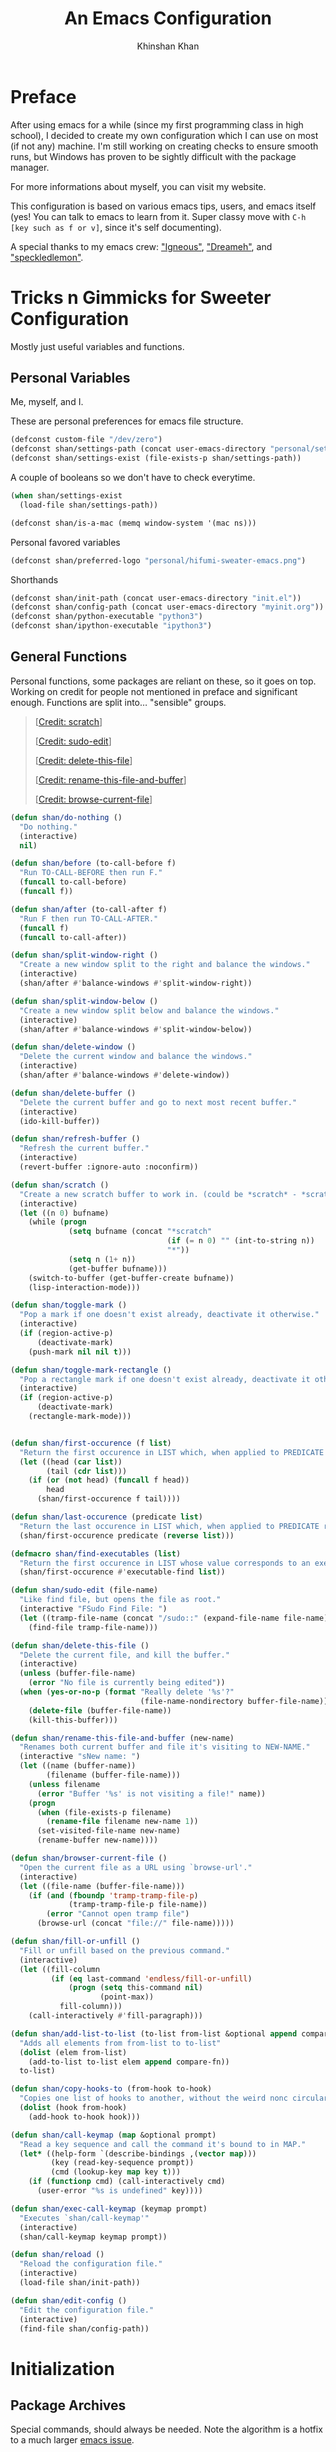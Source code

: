 #+TITLE: An Emacs Configuration
#+AUTHOR: Khinshan Khan
#+STARTUP: overview

* Preface


After using emacs for a while (since my first programming class in high school), I decided to create my own
configuration which I can use on most (if not any) machine. I'm still working on creating checks to ensure smooth
runs, but Windows has proven to be sightly difficult with the package manager.

For more informations about myself, you can visit my website.

This configuration is based on various emacs tips, users, and emacs itself (yes! You can talk to emacs to learn
from it. Super classy move with =C-h [key such as f or v]=, since it's self documenting).

A special thanks to my emacs crew: [[https://github.com/Lgneous]["Igneous"]], [[https://github.com/Dreameh]["Dreameh"]], and [[https://github.com/berquist]["speckledlemon"]].

* Tricks n Gimmicks for Sweeter Configuration

Mostly just useful variables and functions.

** Personal Variables

Me, myself, and I.

These are personal preferences for emacs file structure.

#+BEGIN_SRC emacs-lisp
(defconst custom-file "/dev/zero")
(defconst shan/settings-path (concat user-emacs-directory "personal/settings.el"))
(defconst shan/settings-exist (file-exists-p shan/settings-path))
#+END_SRC

A couple of booleans so we don't have to check everytime.

#+BEGIN_SRC emacs-lisp
(when shan/settings-exist
  (load-file shan/settings-path))

(defconst shan/is-a-mac (memq window-system '(mac ns)))
#+END_SRC

Personal favored variables

#+BEGIN_SRC emacs-lisp
(defconst shan/preferred-logo "personal/hifumi-sweater-emacs.png")
#+END_SRC

Shorthands

#+BEGIN_SRC emacs-lisp
(defconst shan/init-path (concat user-emacs-directory "init.el"))
(defconst shan/config-path (concat user-emacs-directory "myinit.org"))
(defconst shan/python-executable "python3")
(defconst shan/ipython-executable "ipython3")
#+END_SRC

** General Functions

Personal functions, some packages are reliant on these, so it goes on top. Working on credit for people not 
mentioned in preface and significant enough. Functions are split into... "sensible" groups. 

#+BEGIN_QUOTE
 [[[https://emacs.stackexchange.com/a/340][Credit: scratch]]]

 [[[https://stackoverflow.com/questions/95631/open-a-file-with-su-sudo-inside-emacs/7043786][Credit: sudo-edit]]]

 [[[https://github.com/purcell/emacs.d/blob/master/lisp/init-utils.el#L40-L48][Credit: delete-this-file]]]

 [[[https://github.com/purcell/emacs.d/blob/master/lisp/init-utils.el#L51-L65][Credit: rename-this-file-and-buffer]]]

 [[[https://github.com/purcell/emacs.d/blob/master/lisp/init-utils.el#L67-L77][Credit: browse-current-file]]]
#+END_QUOTE

#+BEGIN_SRC emacs-lisp
(defun shan/do-nothing ()
  "Do nothing."
  (interactive)
  nil)

(defun shan/before (to-call-before f)
  "Run TO-CALL-BEFORE then run F."
  (funcall to-call-before)
  (funcall f))

(defun shan/after (to-call-after f)
  "Run F then run TO-CALL-AFTER."
  (funcall f)
  (funcall to-call-after))
#+END_SRC

#+BEGIN_SRC emacs-lisp
(defun shan/split-window-right ()
  "Create a new window split to the right and balance the windows."
  (interactive)
  (shan/after #'balance-windows #'split-window-right))

(defun shan/split-window-below ()
  "Create a new window split below and balance the windows."
  (interactive)
  (shan/after #'balance-windows #'split-window-below))

(defun shan/delete-window ()
  "Delete the current window and balance the windows."
  (interactive)
  (shan/after #'balance-windows #'delete-window))
#+END_SRC

#+BEGIN_SRC emacs-lisp
(defun shan/delete-buffer ()
  "Delete the current buffer and go to next most recent buffer."
  (interactive)
  (ido-kill-buffer))

(defun shan/refresh-buffer ()
  "Refresh the current buffer."
  (interactive)
  (revert-buffer :ignore-auto :noconfirm))

(defun shan/scratch ()
  "Create a new scratch buffer to work in. (could be *scratch* - *scratchX*)"
  (interactive)
  (let ((n 0) bufname)
    (while (progn
             (setq bufname (concat "*scratch"
                                   (if (= n 0) "" (int-to-string n))
                                   "*"))
             (setq n (1+ n))
             (get-buffer bufname)))
    (switch-to-buffer (get-buffer-create bufname))
    (lisp-interaction-mode)))
#+END_SRC

#+BEGIN_SRC emacs-lisp
(defun shan/toggle-mark ()
  "Pop a mark if one doesn't exist already, deactivate it otherwise."
  (interactive)
  (if (region-active-p)
      (deactivate-mark)
    (push-mark nil nil t)))

(defun shan/toggle-mark-rectangle ()
  "Pop a rectangle mark if one doesn't exist already, deactivate it otherwise."
  (interactive)
  (if (region-active-p)
      (deactivate-mark)
    (rectangle-mark-mode)))
#+END_SRC

#+BEGIN_SRC emacs-lisp

(defun shan/first-occurence (f list)
  "Return the first occurence in LIST which, when applied to PREDICATE returns t."
  (let ((head (car list))
        (tail (cdr list)))
    (if (or (not head) (funcall f head))
        head
      (shan/first-occurence f tail))))

(defun shan/last-occurence (predicate list)
  "Return the last occurence in LIST which, when applied to PREDICATE returns t."
  (shan/first-occurence predicate (reverse list)))

(defmacro shan/find-executables (list)
  "Return the first occurence in LIST whose value corresponds to an executable."
  (shan/first-occurence #'executable-find list))
#+END_SRC

#+BEGIN_SRC emacs-lisp
(defun shan/sudo-edit (file-name)
  "Like find file, but opens the file as root."
  (interactive "FSudo Find File: ")
  (let ((tramp-file-name (concat "/sudo::" (expand-file-name file-name))))
    (find-file tramp-file-name)))

(defun shan/delete-this-file ()
  "Delete the current file, and kill the buffer."
  (interactive)
  (unless (buffer-file-name)
    (error "No file is currently being edited"))
  (when (yes-or-no-p (format "Really delete '%s'?"
                             (file-name-nondirectory buffer-file-name)))
    (delete-file (buffer-file-name))
    (kill-this-buffer)))

(defun shan/rename-this-file-and-buffer (new-name)
  "Renames both current buffer and file it's visiting to NEW-NAME."
  (interactive "sNew name: ")
  (let ((name (buffer-name))
        (filename (buffer-file-name)))
    (unless filename
      (error "Buffer '%s' is not visiting a file!" name))
    (progn
      (when (file-exists-p filename)
        (rename-file filename new-name 1))
      (set-visited-file-name new-name)
      (rename-buffer new-name))))

(defun shan/browser-current-file ()
  "Open the current file as a URL using `browse-url'."
  (interactive)
  (let ((file-name (buffer-file-name)))
    (if (and (fboundp 'tramp-tramp-file-p)
             (tramp-tramp-file-p file-name))
        (error "Cannot open tramp file")
      (browse-url (concat "file://" file-name)))))
#+END_SRC

#+BEGIN_SRC emacs-lisp
(defun shan/fill-or-unfill ()
  "Fill or unfill based on the previous command."
  (interactive)
  (let ((fill-column
         (if (eq last-command 'endless/fill-or-unfill)
             (progn (setq this-command nil)
                    (point-max))
           fill-column)))
    (call-interactively #'fill-paragraph)))
#+END_SRC

#+BEGIN_SRC emacs-lisp
(defun shan/add-list-to-list (to-list from-list &optional append compare-fn)
  "Adds all elements from from-list to to-list"
  (dolist (elem from-list)
    (add-to-list to-list elem append compare-fn))
  to-list)

(defun shan/copy-hooks-to (from-hook to-hook)
  "Copies one list of hooks to another, without the weird nonc circular list problem"
  (dolist (hook from-hook)
    (add-hook to-hook hook)))
#+END_SRC

#+BEGIN_SRC emacs-lisp
(defun shan/call-keymap (map &optional prompt)
  "Read a key sequence and call the command it's bound to in MAP."
  (let* ((help-form `(describe-bindings ,(vector map)))
         (key (read-key-sequence prompt))
         (cmd (lookup-key map key t)))
    (if (functionp cmd) (call-interactively cmd)
      (user-error "%s is undefined" key))))

(defun shan/exec-call-keymap (keymap prompt)
  "Executes `shan/call-keymap'"
  (interactive)
  (shan/call-keymap keymap prompt))
#+END_SRC

#+BEGIN_SRC emacs-lisp
(defun shan/reload ()
  "Reload the configuration file."
  (interactive)
  (load-file shan/init-path))

(defun shan/edit-config ()
  "Edit the configuration file."
  (interactive)
  (find-file shan/config-path))
#+END_SRC

* Initialization

** Package Archives

Special commands, should always be needed. Note the algorithm is a hotfix to a much larger [[https://debbugs.gnu.org/cgi/bugreport.cgi?bug=34341][emacs issue]].

#+BEGIN_SRC emacs-lisp
(require 'package)
;; (setq package-enable-at-startup nil)
(setq gnutls-algorithm-priority "NORMAL:-VERS-TLS1.3")
#+END_SRC

Set up all the archive sources to pull from packages from.

#+BEGIN_SRC emacs-lisp
(shan/add-list-to-list 'package-archives '(("gnu" . "http://elpa.gnu.org/packages/")
					   ("melpa" . "http://melpa.org/packages/")
					   ("melpa-stable" . "http://stable.melpa.org/packages/")
					   ("melpa-stable2" . "http://melpa-stable.milkbox.net/packages/")
					   ("org" . "https://orgmode.org/elpa/"))
		       t)
(package-initialize)
#+END_SRC

** Package Installers

[[https://github.com/jwiegley/use-package][use-package]] configuration. Helps clean up rest of the configuration and speeds up startup
by isolating packages.

#+BEGIN_SRC emacs-lisp
(unless (package-installed-p 'use-package)
  (package-refresh-contents)
  (package-install 'use-package))

(eval-when-compile
  (require 'use-package))

(use-package use-package
  :config
  (setq-default use-package-always-defer nil
		use-package-always-ensure t
		use-package-always-demand t))

(setq-default byte-compile-warnings nil)

(use-package use-package-ensure-system-package)
#+END_SRC

The [[https://github.com/larstvei/Try][try]] package lets you try packages before installing them.

#+BEGIN_SRC emacs-lisp
(use-package try)
#+END_SRC

The following quelpa stuff is tangled off because it was easier to reference packages locally.

Bootstrap quelpa

#+BEGIN_SRC emacs-lisp :tangle off
(if (require 'quelpa nil t)
    (quelpa-self-upgrade)
  (with-temp-buffer
    (url-insert-file-contents
     "https://framagit.org/steckerhalter/quelpa/raw/master/bootstrap.el")
    (eval-buffer)))
#+END_SRC

Install quelpa-use-package, which will install use-package as well

#+BEGIN_SRC emacs-lisp :tangle off
(quelpa
 '(quelpa-use-package
   :fetcher git
   :url "https://framagit.org/steckerhalter/quelpa-use-package.git"
   :stable nil))
(require 'quelpa-use-package)
#+END_SRC

#+BEGIN_EXAMPLE
Automatically debug and bisect your init (.emacs) file!
#+END_EXAMPLE

#+BEGIN_SRC emacs-lisp
(use-package bug-hunter)
#+END_SRC

* Start Up

** Encoding

Begone utf 16!

#+BEGIN_SRC emacs-lisp
(setq-default locale-coding-system 'utf-8)
(set-terminal-coding-system 'utf-8)
(set-keyboard-coding-system 'utf-8)
(set-selection-coding-system 'utf-8)
(prefer-coding-system 'utf-8)
#+END_SRC

** Backups

I don't particularly need backup files, and =~= + =#= files are a pain to clean anyways.

#+BEGIN_SRC emacs-lisp
(setq-default backup-inhibited t
	      auto-save-default nil
	      create-lockfiles nil
	      make-backup-files nil)
#+END_SRC

** Version Specific

Weird errors of GTK without this.

#+BEGIN_SRC emacs-lisp
(when (>= emacs-major-version 26)
  (setq-default confirm-kill-processes nil))
#+END_SRC

** Bindings

*** Key Chords

#+BEGIN_SRC emacs-lisp
(use-package use-package-chords
  :after (key-chord))

(use-package key-chord
  :custom
  (key-chord-two-keys-delay 0.05)
  :config
  (key-chord-mode t))
#+END_SRC

*** Hydra

#+BEGIN_SRC emacs-lisp
(use-package posframe
  :preface
  (defun posframe-poshandler-frame-bottom-center (info)
    (cons (/ (- (plist-get info :parent-frame-width)
                (plist-get info :posframe-width))
             2)
          (- -60
             (plist-get info :mode-line-height)
             (plist-get info :minibuffer-height)))))

(use-package hydra
  :after (posframe)
  :preface
  (defun hydra-posframe--hotfix (&rest _)
    (posframe-funcall
     " *hydra-posframe*"
     (lambda ()
       (fit-frame-to-buffer (selected-frame) nil
                            (+ (count-lines (point-min) (point-max)) 1)
                            nil nil)
       (redirect-frame-focus (selected-frame) (frame-parent (selected-frame))))))
  :custom
  (hydra--work-around-dedicated nil)
  (hydra-posframe-show-params
   (list
    :internal-border-width 0
    :background-color "#1c1e24"
    :poshandler 'posframe-poshandler-frame-bottom-center))
  (hydra-hint-display-type 'lv)
  :chords
  ("ao" . hydra-leader/body)
  :config
  (advice-add 'hydra-posframe-show :after #'hydra-posframe--hotfix))

(use-package pretty-hydra
  :after (hydra))
#+END_SRC

*** Hydra Map

#+BEGIN_SRC emacs-lisp
(pretty-hydra-define hydra-config (:exit t :color amaranth :title " Personal" :quit-key "q")
  (" Configuration"
   (("e" shan/edit-config "config file")
    ("r" shan/reload "reload")
    ("g" shan/refresh-buffer "refresh buffer"))
   " Elfeed"
   ()
   " Exit"
   (("<deletechar>" save-buffers-kill-terminal "quit emacs")
    ("DEL" hydra-leader/body (propertize "+leader" 'face 'bold)))))

(pretty-hydra-define hydra-help (:exit t :color amaranth :title " Help" :quit-key "q")
  ("Bindings"
   (("b" counsel-descbinds "all")
    ("m" which-key-show-major-mode "major mode"))
   "Describes"
   (("f" counsel-describe-function "function")
    ("k" describe-key "key")
    ("v" counsel-describe-variable "variable"))
   "Others"
   (("F" counsel-describe-face "face")
    ("l" view-lossage "command history"))
   " Exit"
   (("DEL" hydra-leader/body (propertize "+leader" 'face 'bold)))))

(pretty-hydra-define hydra-projectile (:exit t :color amaranth :title " Projectile" :quit-key "q")
  (""
   (("a" projectile-find-other-file "find other file")
    ("b" projectile-switch-to-buffer "switch buffer")
    ("c" projectile-compile-project "compile")
    ("d" projectile-find-dir "find directory"))
   ""
   (("e" projectile-recentf "recent files")
    ("f" projectile-find-file "find file")
    ("g" projectile-grep "grep")
    ("k" projectile-kill-buffers "kill project buffers"))
   ""
   (("p" projectile-switch-project "switch project")
    ("t" projectile-toggle-between-implementation-and-test "impl ↔ test")
    ("v" projectile-vc "version control"))
   " Exit"
   (("DEL" hydra-leader/body (propertize "+leader" 'face 'bold)))))

(pretty-hydra-define hydra-avy (:exit t :color amaranth :title " Avy" :quit-key "q")
  ("Goto"
   (("c" avy-goto-char-timer "timed char")
    ("C" avy-goto-char "char")
    ("w" avy-goto-word-1 "word")
    ("W" avy-goto-word-0 "word*")
    ("l" avy-goto-line "bol")
    ("L" avy-goto-end-of-line "eol"))
   "Line"
   (("m" avy-move-line "move")
    ("k" avy-kill-whole-line "kill")
    ("y" avy-copy-line "yank"))
   "Region"
   (("M" avy-move-region "move")
    ("K" avy-kill-region "kill")
    ("Y" avy-copy-region "yank"))
   " Exit"
   (("DEL" hydra-leader/body (propertize "+leader" 'face 'bold)))))

(pretty-hydra-define hydra-window (:exit nil :color amaranth :title " Windows" :quit-key "q")
  ("Split"
   (("2" split-window-below "below")
    ("3" split-window-right "right"))
   "Movement"
   (("b" balance-windows "balance")
    ("k" delete-window "kill" :exit t)
    ("w" other-window "move"))
   " Exit"
   (("DEL" hydra-leader/body (propertize "+leader" 'face 'bold) :exit t))))

(pretty-hydra-define hydra-lsp (:exit t :color amaranth :title " LSP" :quit-key "q")
  ("Find"
   (("." lsp-ui-peek-find-references "find references")
    ("d" lsp-find-definition "find definition")
    ("t" lsp-find-type-definition "find type definition"))
   "Refactor"
   (("e" lsp-rename "rename symbol at point")
    ("f" lsp-format-buffer "format buffer"))
   "Show"
   (("j" lsp-ui-imenu "symbol table")
    ("l" lsp-ui-flycheck-list "error list"))
   " Exit"
   (("DEL" hydra-leader/body (propertize "+leader" 'face 'bold)))))

(pretty-hydra-define hydra-leader (:exit t :color amaranth :title " Leader" :quit-key "q")
  (""
   (("RET" hydra-config/body (propertize "+config" 'face 'bold))
    ("SPC" shan/ide-resolve (propertize "+ide" 'face 'bold))
    ("h" hydra-help/body (propertize "+help" 'face 'bold)))
   ""
   (("f" counsel-find-file "management")
    ("p" hydra-projectile/body (propertize "+project" 'face 'bold))
    ("a" hydra-avy/body (propertize "+jump" 'face 'bold))
    ("w" hydra-window/body (propertize "+window" 'face 'bold)))
   ""
   (("u" undo "undo" :exit nil)
    ("t" counsel-M-x "M-x")
    ("c" (shan/exec-call-keymap 'Control-X-prefix "C-x") "C-x")
    ("s" save-buffer "save"))))
#+END_SRC

** GUI

You need to experience keyboard to realize keyboard master race. (fn + f10 if need be for options though)

#+BEGIN_SRC emacs-lisp
(setq inhibit-startup-message t)

(when (display-graphic-p)
  (menu-bar-mode 0)
  (toggle-scroll-bar 0)
  (tool-bar-mode 0))
#+END_SRC

** Appearance

*** Theme

#+BEGIN_SRC emacs-lisp 
(add-to-list 'custom-theme-load-path (concat user-emacs-directory "themes/"))

(use-package zerodark-theme
  :defer t)

(use-package poet-theme
  :defer)

(use-package doom-themes
  :if (display-graphic-p)
  :custom
  (doom-vibrant-brighter-comments t)
  (doom-vibrant-brighter-modeline t)
  :config
  (doom-themes-org-config)
  (load-theme 'doom-dracula t))

(use-package solaire-mode
  :functions persp-load-state-from-file
  :hook
  (prog-mode . turn-on-solaire-mode)
  (minibuffer-setup . solaire-mode-in-minibuffer)
  (after-load-theme . solaire-mode-swap-bg)
  :custom
  (solaire-mode-remap-modeline nil)
  (solaire-mode-remap-fringe nil)
  :config
  (solaire-global-mode 1)
  (solaire-mode-swap-bg)
  (advice-add #'persp-load-state-from-file
	      :after #'solaire-mode-restore-persp-mode-buffers))
#+END_SRC

** Mode Line

#+BEGIN_SRC emacs-lisp
(line-number-mode t)
(column-number-mode t)

(use-package doom-modeline
  :if (display-graphic-p)
  :custom
  (doom-modeline-python-executable shan/python-executable)
  (doom-modeline-icon t)
  (doom-modeline-major-mode-icon t)
  (doom-modeline-version t)
  (doom-modeline-buffer-file-name-style 'file-name)
  :config
  (doom-modeline-mode))
#+END_SRC

** Interface

*** Splash Screen

#+BEGIN_SRC emacs-lisp
(use-package page-break-lines)

(use-package dashboard
  :after (page-break-lines)
  :bind
  (:map dashboard-mode-map
	("n" . widget-forward)
	("p" . widget-backward)
	("f" . shan/elfeed-update-database))
  :custom
  (dashboard-banner-logo-title
   (format ""
	   (float-time (time-subtract after-init-time before-init-time))
	   (length package-activated-list) gcs-done))
  (dashboard-set-heading-icons t)
  (dashboard-set-file-icons t)
  (dashboard-set-init-info t)
  (dashboard-center-content t)
  (dashboard-set-footer nil)

  (dashboard-set-navigator t)
  (dashboard-navigator-buttons
   `((

      (,(and (display-graphic-p)
	     (all-the-icons-octicon "mark-github" :height 1.1 :v-adjust 0.0))
       ""
       "GH Repos"
       (lambda (&rest _) (browse-url-generic "https://github.com/kkhan01?tab=repositories")))

      (,(and (display-graphic-p)
	     (all-the-icons-material "update" :height 1.2 :v-adjust -0.24))
       ""
       "Update emacs"
       (lambda (&rest _) (shan/elfeed-update-database)))

      (,(and (display-graphic-p)
	     (all-the-icons-material "autorenew" :height 1.2 :v-adjust -0.15))
       ""
       "Restart emacs"
       (lambda (&rest _) (shan/reload)))

      )))

  :config
  (setq dashboard-items '((recents  . 5)
			  ;; (bookmarks . 5)
			  ;; (projects . 5)
			  (agenda . 5)
			  ;; (registers . 5)
			  ))

  (dashboard-setup-startup-hook)
  (setq dashboard-startup-banner (if shan/settings-exist
				     (concat user-emacs-directory shan/preferred-logo)
				   'logo)))
#+END_SRC

*** Completetion Frontend

#+BEGIN_SRC emacs-lisp
(use-package ivy
  :bind
  ([switch-to-buffer] . ivy-switch-buffer)
  (:map ivy-minibuffer-map
        ([remap xref-find-definitions] . shan/do-nothing)
        ([remap xref-find-definitions-other-frame] . shan/do-nothing)
        ([remap xref-find-definitions-other-window] . shan/do-nothing)
        ([remap xref-find-references] . shan/do-nothing)
        ([remap xref-find-apropos] . shan/do-nothing)
        ("<return>" . ivy-alt-done))
  :custom
  (ivy-use-virtual-buffers t)
  (ivy-count-format "%d/%d ")
  (ivy-height 20)
  (ivy-display-style 'fancy)
  (ivy-format-function 'ivy-format-function-line)
  (ivy-re-builders-alist
   '((t . ivy--regex-plus)))
  (ivy-initial-inputs-alist nil)
  :config
  (ivy-mode))

(use-package counsel
  :bind
  ("M-x" . counsel-M-x)
  ("C-x C-f" . counsel-find-file)
  ("C-h v" . counsel-describe-variable)
  ("C-h f" . counsel-describe-function)
  ("C-x b" . counsel-switch-buffer))

(use-package swiper
  :bind
  ("C-s" . swiper-isearch)
  ("C-r" . swiper-isearch-backward))
#+END_SRC

*** Neotree

I dont usually use gui, but this seemed fun. Used [[https://github.com/Ladicle][Ladicle]]'s config.

#+BEGIN_SRC emacs-lisp
(use-package neotree
  :after
  (projectile)
  :commands
  (neotree-show neotree-hide neotree-dir neotree-find)
  :init
  (setq neo-theme (if (display-graphic-p) 'icons 'arrow))
  :custom
  (neo-theme 'nerd2)
  (neo-window-position 'left)
  :bind
  ([f8] . neotree-current-dir-toggle)
  ([f9] . neotree-projectile-toggle)
  :preface
  (defun neotree-projectile-toggle ()
    (interactive)
    (let ((project-dir
           (ignore-errors
           ;;; Pick one: projectile or find-file-in-project
             (projectile-project-root)
             ))
          (file-name (buffer-file-name))
          (neo-smart-open t))
      (if (and (fboundp 'neo-global--window-exists-p)
               (neo-global--window-exists-p))
          (neotree-hide)
        (progn
          (neotree-show)
          (if project-dir
              (neotree-dir project-dir))
          (if file-name
              (neotree-find file-name))))))

  (defun neotree-current-dir-toggle ()
    (interactive)
    (let ((project-dir
           (ignore-errors
             (ffip-project-root)
             ))
          (file-name (buffer-file-name))
          (neo-smart-open t))
      (if (and (fboundp 'neo-global--window-exists-p)
               (neo-global--window-exists-p))
          (neotree-hide)
        (progn
          (neotree-show)
          (if project-dir
              (neotree-dir project-dir))
          (if file-name
              (neotree-find file-name)))))))
#+END_SRC

* Programming

Things that I should need in my prog modes.

** General

*** Interactive

These guys are always active and a series of small things that have become second nature by now.

#+BEGIN_SRC emacs-lisp
(use-package rainbow-delimiters
  :hook
  (prog-mode . rainbow-delimiters-mode))

(use-package smartparens
  :hook
  (prog-mode . smartparens-mode)
  :custom
  (sp-escape-quotes-after-insert nil)
  :config
  (require 'smartparens-config))

(use-package paren
  :config
  (show-paren-mode t))

(use-package move-text
  :config
  (move-text-default-bindings))
#+END_SRC

** Company

#+BEGIN_SRC emacs-lisp
(use-package company
  :bind
  ("C-/" . company-complete)
  (:map company-active-map
	("M-/" . company-other-backend)
	("M-n" . nil)
	("M-p" . nil)
	("C-n" . company-select-next)
	("C-p" . company-select-previous))
  :custom-face
  (company-tooltip ((t (:foreground "#abb2bf" :background "#30343c"))))
  (company-tooltip-annotation ((t (:foreground "#abb2bf" :background "#30343c"))))
  (company-tooltip-selection ((t (:foreground "#abb2bf" :background "#393f49"))))
  (company-tooltip-mouse ((t (:background "#30343c"))))
  (company-tooltip-common ((t (:foreground "#abb2bf" :background "#30343c"))))
  (company-tooltip-common-selection ((t (:foreground "#abb2bf" :background "#393f49"))))
  (company-preview ((t (:background "#30343c"))))
  (company-preview-common ((t (:foreground "#abb2bf" :background "#30343c"))))
  (company-scrollbar-fg ((t (:background "#30343c"))))
  (company-scrollbar-bg ((t (:background "#30343c"))))
  (company-template-field ((t (:foreground "#282c34" :background "#c678dd"))))
  :custom
  (company-require-match 'never)
  (company-dabbrev-downcase nil)
  (company-tooltip-align-annotations t)
  (company-idle-delay 128)
  (company-minimum-prefix-length 128)
  :config
  (global-company-mode t))

(use-package company-quickhelp
  :after (company)
  :config
  (company-quickhelp-mode))

(use-package company-box
  :after (company)
  :hook
  (company-mode . company-box-mode))
#+END_SRC

** Flycheck

#+BEGIN_SRC emacs-lisp
(use-package flycheck
  :custom-face
  (flycheck-info ((t (:underline (:style line :color "#80FF80")))))
  (flycheck-warning ((t (:underline (:style line :color "#FF9933")))))
  (flycheck-error ((t (:underline (:style line :color "#FF5C33")))))
  :custom
  (flycheck-check-syntax-automatically '(mode-enabled save))
  :config
  (define-fringe-bitmap 'flycheck-fringe-bitmap-ball
    (vector #b00000000
	    #b00000000
	    #b00000000
	    #b00000000
	    #b00000000
	    #b00111000
	    #b01111100
	    #b11111110
	    #b11111110
	    #b11111110
	    #b01111100
	    #b00111000
	    #b00000000
	    #b00000000
	    #b00000000
	    #b00000000
	    #b00000000))
  (flycheck-define-error-level 'info
			       :severity 100
			       :compilation-level 2
			       :overlay-category 'flycheck-info-overlay
			       :fringe-bitmap 'flycheck-fringe-bitmap-ball
			       :fringe-face 'flycheck-fringe-info
			       :info-list-face 'flycheck-error-list-info)
  (flycheck-define-error-level 'warning
			       :severity 100
			       :compilation-level 2
			       :overlay-category 'flycheck-warning-overlay
			       :fringe-bitmap 'flycheck-fringe-bitmap-ball
			       :fringe-face 'flycheck-fringe-warning
			       :warning-list-face 'flycheck-error-list-warning)
  (flycheck-define-error-level 'error
			       :severity 100
			       :compilation-level 2
			       :overlay-category 'flycheck-error-overlay
			       :fringe-bitmap 'flycheck-fringe-bitmap-ball
			       :fringe-face 'flycheck-fringe-error
			       :error-list-face 'flycheck-error-list-error)
  (global-flycheck-mode t))
#+END_SRC

Here we disable have to disable other checkers to use flycheck

#+BEGIN_SRC emacs-lisp
(setq-default flycheck-disabled-checkers '(c/c++-clang c/c++-cppcheck
						       c/c++-gcc))
#+END_SRC

*** Projectile

#+BEGIN_SRC emacs-lisp
(use-package projectile
  :bind
  (:map projectile-mode-map
        ("C-c p" . projectile-command-map))
  :custom
  (projectile-project-search-path '("~/Projects/"))
  ;; ignore set up: https://www.youtube.com/watch?v=qpv9i_I4jYU
  (projectile-indexing-method 'hybrid)
  (projectile-sort-order 'access-time)
  (projectile-enable-caching t)
  (projectile-require-project-root t)
  (projectile-completion-system 'ivy)
  :config
  (projectile-mode t))

(use-package counsel-projectile
  :disabled
  :after
  (counsel projectile)
  :config
  (counsel-projectile-mode t)
  (defalias 'projectile-switch-to-buffer 'counsel-projectile-switch-to-buffer)
  (defalias 'projectile-find-dir 'counsel-projectile-find-dir)
  (defalias 'projectile-find-file 'counsel-projectile-find-file)
  (defalias 'projectile-grep 'counsel-projectile-grep)
  (defalias 'projectile-switch-project 'counsel-projectile-switch-project))
#+END_SRC

** TRAMP

#+BEGIN_SRC emacs-lisp
(use-package tramp
  :ensure nil
  :config
  ;; faster than scp
  (setq tramp-default-method "ssh")
  (add-to-list 'tramp-default-user-alist
	       '("ssh" "eniac.*.edu\\'" "Khinshan.Khan44") ;; current eniac logins
	       '(nil nil "shan")) ;; fallback login

  (setq password-cache-expiry nil))

;; this hook makes remote projectile a little lighter
(add-hook 'find-file-hook
	  (lambda ()
	    (when (file-remote-p default-directory)
	      (setq-local projectile-mode-line "Projectile"))))

;; (defun uwu()
;;   (interactive)
;;   (find-file "Khinshan.Khan44@eniac.cs.hunter.cuny.edu|ssh:Khinshan.Khan44@cslab1")
;;   )
#+END_SRC

** Auto-IDE

Add an hydra to a list, based on a mode, which then gets resolved by  =shan/ide-resolve=

#+BEGIN_SRC emacs-lisp
(defvar shan/ide--alist '())

(defun shan/ide-add (mode hydra)
  (push `(,mode . ,hydra) shan/ide--alist))

(defun shan/ide-resolve ()
  (interactive)
  (let ((hydra (alist-get major-mode shan/ide--alist)))
    (if hydra
	(funcall hydra)
      (message "IDE not found for %s" major-mode))))
#+END_SRC

** LSP

[[https://github.com/emacs-lsp/lsp-mode][lsp-mode]] has much potential, hopefully it gets even better. For now, this configuration is great.

#+BEGIN_SRC emacs-lisp
(use-package lsp-mode
  :custom
  (lsp-auto-guess-root t)
  (lsp-before-save-edits t)
  (lsp-enable-indentation t)
  (lsp-auto-configure nil)
  (lsp-enable-snippet nil)
  (lsp-prefer-flymake nil)
  :config
  (shan/add-list-to-list 'lsp-language-id-configuration '((python-mode . "python")
							  (caml-mode   . "ocaml")
							  (tuareg-mode . "ocaml")
							  (reason-mode . "ocaml")))
  (setq lsp-print-io t))

(use-package lsp-ui
  :after (lsp-mode)
  :hook
  (lsp-mode . lsp-ui-mode)
  :bind
  (:map lsp-mode-map
	([remap xref-find-definitions] . lsp-ui-peek-find-definitions)
	([remap xref-find-references]  . lsp-ui-peek-find-references))
  :custom
  (lsp-ui-flycheck-enable t))

(use-package company-lsp
  :after (company lsp-mode)
  :bind
  (:map lsp-mode-map
	("C-/" . company-lsp))
  :custom
  (company-lsp-async t)
  (company-lsp-cache-candidates t)
  (company-lsp-enable-snippets nil)
  (company-lsp-enable-recompletion t)
  :config
  (add-to-list 'company-backends #'company-lsp))
#+END_SRC

Great for debugging... once you learn how to use a debugger.

#+BEGIN_SRC emacs-lisp
(use-package dap-mode
  :after (hydra)
  :hook
  (lsp-mode . (lambda () (dap-mode t) (dap-ui-mode t)))
  :config
  (use-package dap-hydra
    :ensure nil
    :bind
    (:map dap-mode-map
          ("C-c d" . dap-hydra))
    :config
    (defhydra+ dap-hydra (:exit nil :foreign-keys run)
      ("d" dap-debug "Start debug session"))
    (pretty-hydra-define+ hydra-lsp ()
      (;; these heads are added to the existing "Windows" column
       " Exit"
       (("SPC" dap-hydra "dap"))))))
#+END_SRC

* Languages

** C/ C++

#+BEGIN_SRC emacs-lisp
(use-package company-c-headers
  :after (company)
  :config
  (add-to-list 'company-backends 'company-c-headers))
#+END_SRC

#+BEGIN_SRC emacs-lisp
(use-package cc-mode
  :ensure nil
  :custom
  (ccls-sem-highlight-method 'font-lock)
  (c-basic-offset 4)
  :config
  (setq c-default-style '((c++-mode  . "stroustrup")
			  (awk-mode  . "awk")
			  (java-mode . "java")
			  (other     . "k&r"))))

(use-package ccls
  :if (file-exists-p "~/ccls/Release/ccls")
  :after (lsp-mode)
  :hook
  ((c-mode c++-mode) . lsp)
  :custom
  (ccls-executable "~/ccls/Release/ccls")
  :config
  (shan/ide-add 'c-mode #'hydra-lsp/body)
  (shan/ide-add 'c++-mode #'hydra-lsp/body))
#+END_SRC

#+BEGIN_SRC emacs-lisp
(use-package dap-gdb-lldb
  :ensure nil
  :after (dap-mode))
#+END_SRC

** Clojure

#+BEGIN_SRC emacs-lisp
(use-package clojure-mode)

(use-package cider
  :bind
  (:map cider-repl-mode-map
        ("C-l" . cider-repl-clear-buffer))
  :custom
  (cider-print-fn 'fipp)
  (cider-repl-display-help-banner nil)
  (cider-repl-pop-to-buffer-on-connect nil)
  (cider-repl-display-in-current-window nil)
  (cider-font-lock-dynamically t))

(use-package elein)
#+END_SRC

** GNU Plot

#+BEGIN_SRC emacs-lisp
(use-package gnuplot)

(use-package gnuplot-mode
  :mode
  ("\\.gp\\'" "\\.gnuplot\\'"))
#+END_SRC

** Haskell

#+BEGIN_SRC emacs-lisp
(use-package haskell-mode
  :mode "\\.hs\\'")
#+END_SRC

** Juypter

#+BEGIN_SRC emacs-lisp
(use-package ein
  :mode
  (".*\\.ipynb\\'" . ein:ipynb-mode)
  :custom
  (ein:completion-backend 'ein:use-company-jedi-backends)
  (ein:use-auto-complete-superpack t))
#+END_SRC

** Lua
#+BEGIN_SRC emacs-lisp
(use-package lua-mode
  :after (company)
  :mode
  (("\\.lua\\'" . lua-mode))
  :hook
  (lua-mode . company-mode))
#+END_SRC

** OCaml

#+BEGIN_SRC emacs-lisp
(use-package tuareg
  :if (and (executable-find "ocaml") (executable-find "node") t)
  :ensure-system-package (ocaml-language-server . "npm install -g ocaml-language-server")
  :after (lsp)
  :hook
  (tuareg-mode . lsp)
  :mode
  (("\\.ml[ip]?\\'"                           . tuareg-mode)
   ("\\.mly\\'"                               . tuareg-menhir-mode)
   ("[./]opam_?\\'"                           . tuareg-opam-mode)
   ("\\(?:\\`\\|/\\)jbuild\\(?:\\.inc\\)?\\'" . tuareg-jbuild-mode)
   ("\\.eliomi?\\'"                           . tuareg-mode))
  :custom
  (tuareg-match-patterns-aligned t)
  (tuareg-indent-align-with-first-arg t)
  :config
  (lsp-register-client
   (make-lsp-client :new-connection (lsp-stdio-connection '("ocaml-language-server" "--stdio"))
		    :major-modes '(caml-mode tuareg-mode reason-mode)
		    :server-id 'ocamlmerlin-lsp))
  (shan/ide-add 'tuareg-mode #'hydra-lsp/body))
#+END_SRC

** pkgbuilds

#+BEGIN_SRC emacs-lisp
(use-package pkgbuild-mode
  :mode
  (("/PKGBUILD/" . pkgbuild-mode)))
#+END_SRC

** Python

A reasonable guess.

#+BEGIN_SRC emacs-lisp
(use-package pip-requirements
  :mode
  ("requirements\\.txt" . pip-requirements-mode)
  :init
  (progn
    (shan/copy-hooks-to text-mode-hook 'pip-requirements-mode)))
#+END_SRC

Remember to install pyls.

#+BEGIN_SRC emacs-lisp
(use-package python
  :ensure nil
  :if (executable-find "pyls")
  :after (lsp)
  :hook
  (python-mode . lsp)
  :custom
  (python-indent 4)
  (python-shell-interpreter shan/python-executable)
  (python-fill-docstring-style 'pep-257)
  (gud-pdb-command-name (concat shan/python-executable " -m pdb"))
  (py-split-window-on-execute t)
  :config
  (lsp-register-client
   (make-lsp-client :new-connection (lsp-stdio-connection "pyls")
                    :major-modes '(python-mode)
                    :server-id 'pyls))
  (shan/ide-add 'python-mode #'hydra-lsp/body))
#+END_SRC

#+BEGIN_SRC emacs-lisp
(use-package dap-python
  :ensure nil
  :after dap-mode
  :custom
  (dap-python-executable shan/python-executable))
#+END_SRC

#+BEGIN_SRC emacs-lisp
(use-package cython-mode)
(use-package flycheck-cython)
#+END_SRC

** R

#+BEGIN_SRC emacs-lisp
(use-package ess
  :pin melpa-stable
  :mode
  ("\\.[rR]\\'" . R-mode)
  :config
  (require 'ess-site))
#+END_SRC

* Other Programming

Not quite a programming language, but more for tools.

** Abstract Planning

*** PlantUML

#+BEGIN_SRC emacs-lisp
(use-package plantuml-mode
  :if (file-exists-p "/usr/share/java/plantuml/plantuml.jar")
  :mode
  ("\\.\\(plant\\)?uml\\'" . plantuml-mode)
  :custom
  (plantuml-default-exec-mode 'jar)
  (plantuml-jar-path "/usr/share/java/plantuml/plantuml.jar")
  (plantuml-java-options "")
  (plantuml-output-type "png")
  (plantuml-options "-charset UTF-8"))
#+END_SRC

** Containers

*** Docker

#+BEGIN_SRC emacs-lisp
(use-package dockerfile-mode
  :mode
  (("Dockerfile'"       . dockerfile-mode)
   ("\\.Dockerfile\\'"  . dockerfile-mode))
  :init
  (progn
    (shan/copy-hooks-to text-mode-hook 'dockerfile-mode-hook)))

;; Emacs interface to docker
(use-package docker)
#+END_SRC

*** Kubernetes

k8s stuff

#+BEGIN_SRC emacs-lisp
(use-package kubernetes
  :commands
  (kubernetes-overview))
#+END_SRC

** Theorem Provers

*** Lean Prover

Install lean using [[https://github.com/leanprover/lean/blob/master/doc/make/index.md][generic build instructions]] (don't worry about warnings or anything).
Next copy the binaries (eg =lean= in =lean/bin=) to =/usr/local/bin= and copy the entire lean
folder (repo?) to =/usr/local/lib=. Restart (terminal/ emacs)and everything should work
fine.

#+BEGIN_SRC emacs-lisp
(use-package lean-mode
  :if (executable-find "lean")
  :mode
  ("\\.lean\\'" . lean-mode)
  :bind (:map lean-mode-map
	      ("S-SPC" . company-complete))
  :init
  (setq lean-rootdir "/usr/local/"))
#+END_SRC

* Writing/ Documents

** LaTeX

#+BEGIN_SRC emacs-lisp
#+END_SRC

** Org

org-mode is so colossal, it's worth learning.

#+BEGIN_SRC emacs-lisp
(use-package org
  :mode
  ("\\.\\(org\\|ORG\\)\\'" . org-mode)
  :ensure nil
  :hook
  (org-babel-after-execute . org-redisplay-inline-images)
  :custom
  (org-file-apps
   '((auto-mode . emacs)
     ("\\.x?html?\\'" . "/usr/bin/firefox -private-window %s")
     ("\\.pdf\\(::[0-9]+\\)?\\'" . "epdfview %s")))

  (org-directory "~/.orgfiles")
  (org-default-notes-file (concat org-directory "/notes.org"))
  (org-export-html-postamble nil)

  (org-image-actual-width 480)
  (org-src-fontify-natively t)
  (org-src-window-setup 'current-window)
  (org-src-strip-leading-and-trailing-blank-lines t)
  (org-src-preserve-indentation t)
  (org-src-tab-acts-natively t)
  (org-pretty-entities t)
  (org-hide-emphasis-markers t)
  (org-startup-with-inline-images t)
  (org-babel-python-command "ipython3 -i --simple-prompt")
  (org-format-latex-options (plist-put org-format-latex-options :scale 1.4))

  (org-plantuml-jar-path "/usr/share/java/plantuml/plantuml.jar")
  (org-ditaa-jar-path "/usr/share/java/ditaa/ditaa-0.11.jar")
  :config
  (add-to-list 'org-structure-template-alist
               '("el" "#+BEGIN_SRC emacs-lisp\n?\n#+END_SRC"))

  (use-package ob-ipython)

  (org-babel-do-load-languages
   'org-babel-load-languages
   '((ditaa      . t)
     (dot        . t)
     (emacs-lisp . t)
     (gnuplot    . t)
     (js         . t)
     (latex      . t)
     (ocaml      . t)
     (org        . t)
     (plantuml   . t)
     (python     . t)
     (shell      . t)
     (R          . t)
     ))

  (add-to-list 'org-src-lang-modes
               '("plantuml" . fundamental)))

(use-package toc-org
  :after (org)
  :hook
  (org-mode . toc-org-enable))

(use-package org-bullets
  :hook
  (org-mode . org-bullets-mode))

(use-package px)

(use-package htmlize)

(use-package ox-gfm
  :after (org))

(use-package ox-pandoc)
#+END_SRC

** PDF

Lifted off of gh user: [[https://github.com/seagle0128][seagle0128]].

#+BEGIN_SRC emacs-lisp 
(use-package pdf-view
  :ensure pdf-tools
  :diminish (pdf-view-midnight-minor-mode pdf-view-printer-minor-mode)
  :defines pdf-annot-activate-created-annotations
  :functions my-pdf-view-set-midnight-colors
  :commands pdf-view-midnight-minor-mode
  :mode ("\\.[pP][dD][fF]\\'" . pdf-view-mode)
  :magic ("%PDF" . pdf-view-mode)
  :hook (after-load-theme . my-pdf-view-set-dark-theme)
  :bind (:map pdf-view-mode-map
	      ("C-s" . isearch-forward))
  :init
  (setq pdf-annot-activate-created-annotations t)

  (defun my-pdf-view-set-midnight-colors ()
    "Set pdf-view midnight colors."
    (setq pdf-view-midnight-colors
	  `(,(face-foreground 'default) . ,(face-background 'default))))

  (defun my-pdf-view-set-dark-theme ()
    "Set pdf-view midnight theme as color theme."
    (my-pdf-view-set-midnight-colors)
    (dolist (buf (buffer-list))
      (with-current-buffer buf
	(when (eq major-mode 'pdf-view-mode)
	  (pdf-view-midnight-minor-mode (if pdf-view-midnight-minor-mode 1 -1))))))
  :config
  ;; WORKAROUND: Fix compilation errors on macOS.
  ;; @see https://github.com/politza/pdf-tools/issues/480
  (when shan/is-a-mac
    (setenv "PKG_CONFIG_PATH"
	    "/usr/local/lib/pkgconfig:/usr/local/opt/libffi/lib/pkgconfig"))
  ;; (pdf-tools-install t nil t t) ;; FIRST TIME INSTALL USAGE
  (pdf-tools-install)

  (my-pdf-view-set-midnight-colors)

  ;; FIXME: Support retina
  ;; @see https://emacs-china.org/t/pdf-tools-mac-retina-display/10243/
  ;; and https://github.com/politza/pdf-tools/pull/501/
  (setq pdf-view-use-scaling t
	pdf-view-use-imagemagick nil)
  (with-no-warnings
    (defun pdf-view-use-scaling-p ()
      "Return t if scaling should be used."
      (and (or (and (eq system-type 'darwin) (string-equal emacs-version "27.0.50"))
	       (memq (pdf-view-image-type)
		     '(imagemagick image-io)))
	   pdf-view-use-scaling))
    (defun pdf-view-create-page (page &optional window)
      "Create an image of PAGE for display on WINDOW."
      (let* ((size (pdf-view-desired-image-size page window))
	     (width (if (not (pdf-view-use-scaling-p))
			(car size)
		      (* 2 (car size))))
	     (data (pdf-cache-renderpage
		    page width width))
	     (hotspots (pdf-view-apply-hotspot-functions
			window page size)))
	(pdf-view-create-image data
	  :width width
	  :scale (if (pdf-view-use-scaling-p) 0.5 1)
	  :map hotspots
	  :pointer 'arrow))))

  ;; Recover last viewed position
  (when (>= emacs-major-version 26)
    (use-package pdf-view-restore
      :hook (pdf-view-mode . pdf-view-restore-mode)
      :init (setq pdf-view-restore-filename
		  (locate-user-emacs-file ".pdf-view-restore")))))
#+END_SRC

* Community

A lot of vanity.

** Browser

Control how links and browser-url-generic function works (also for links).

#+BEGIN_SRC emacs-lisp
(setq browse-url-browser-function 'browse-url-generic
      browse-url-generic-args '("-private")
      browse-url-firefox-program "firefox"
      browse-url-generic-program "firefox")

(defun browse-lucky (start end)
  (interactive "r")
  (let ((q (buffer-substring-no-properties start end)))
    (browse-url-generic (concat "http://www.google.com/search?btnI&q="
				(url-hexify-string q)))))
#+END_SRC

** Discord

Discord rich presence based on emacs + file editing. (tangle off so one doesn't get distracted)

#+BEGIN_SRC emacs-lisp
(use-package elcord
  :if (executable-find "discord")
  :disabled t
  :custom
  (elcord-use-major-mode-as-main-icon t)
  :config
  (elcord-mode))
#+END_SRC

** Key Frequency

For later use, when I try to finally optimize my workflow + ergonomics.

#+BEGIN_SRC emacs-lisp
(use-package keyfreq
  :config
  (keyfreq-mode t)
  ;;(keyfreq-autosave-mode 1)
  )
#+END_SRC

** Wakatime

Monitor my  coding activity. Remember to set =wakatime-api-key= in =settings.el=.

#+BEGIN_SRC emacs-lisp
(use-package wakatime-mode
  :if shan/settings-exist
  :custom
  (wakatime-cli-path "/usr/bin/wakatime")
  :init
  (global-wakatime-mode))
#+END_SRC

** Miscellaneous Helpers

Just a salmagundi.

#+BEGIN_SRC emacs-lisp
(use-package speed-type)

(use-package origami)

(use-package demangle-mode)

(use-package modern-cpp-font-lock)

(use-package academic-phrases)

(use-package powerthesaurus)
#+END_SRC
